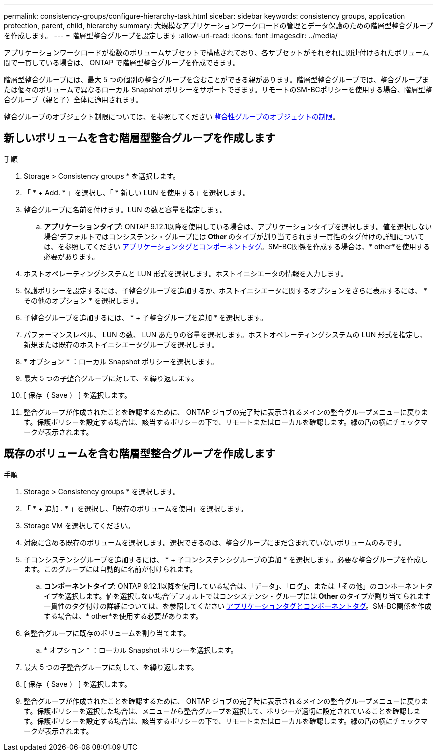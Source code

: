 ---
permalink: consistency-groups/configure-hierarchy-task.html 
sidebar: sidebar 
keywords: consistency groups, application protection, parent, child, hierarchy 
summary: 大規模なアプリケーションワークロードの管理とデータ保護のための階層型整合グループを作成します。 
---
= 階層型整合グループを設定します
:allow-uri-read: 
:icons: font
:imagesdir: ../media/


[role="lead"]
アプリケーションワークロードが複数のボリュームサブセットで構成されており、各サブセットがそれぞれに関連付けられたボリューム間で一貫している場合は、 ONTAP で階層型整合グループを作成できます。

階層型整合グループには、最大 5 つの個別の整合グループを含むことができる親があります。階層型整合グループでは、整合グループまたは個々のボリュームで異なるローカル Snapshot ポリシーをサポートできます。リモートのSM-BCポリシーを使用する場合、階層型整合グループ（親と子）全体に適用されます。

整合グループのオブジェクト制限については、を参照してください xref:index.html#consistency-group-object-limits[整合性グループのオブジェクトの制限]。



== 新しいボリュームを含む階層型整合グループを作成します

.手順
. Storage > Consistency groups * を選択します。
. 「 * + Add. * 」を選択し、「 * 新しい LUN を使用する」を選択します。
. 整合グループに名前を付けます。LUN の数と容量を指定します。
+
.. **アプリケーションタイプ**: ONTAP 9.12.1以降を使用している場合は、アプリケーションタイプを選択します。値を選択しない場合'デフォルトではコンシステンシ・グループには** Other **のタイプが割り当てられます一貫性のタグ付けの詳細については、を参照してください xref:index.html#application-and-component-tags[アプリケーションタグとコンポーネントタグ]。SM-BC関係を作成する場合は、* other*を使用する必要があります。


. ホストオペレーティングシステムと LUN 形式を選択します。ホストイニシエータの情報を入力します。
. 保護ポリシーを設定するには、子整合グループを追加するか、ホストイニシエータに関するオプションをさらに表示するには、 * その他のオプション * を選択します。
. 子整合グループを追加するには、 * + 子整合グループを追加 * を選択します。
. パフォーマンスレベル、 LUN の数、 LUN あたりの容量を選択します。ホストオペレーティングシステムの LUN 形式を指定し、新規または既存のホストイニシエータグループを選択します。
. * オプション * ：ローカル Snapshot ポリシーを選択します。
. 最大 5 つの子整合グループに対して、を繰り返します。
. [ 保存（ Save ） ] を選択します。
. 整合グループが作成されたことを確認するために、 ONTAP ジョブの完了時に表示されるメインの整合グループメニューに戻ります。保護ポリシーを設定する場合は、該当するポリシーの下で、リモートまたはローカルを確認します。緑の盾の横にチェックマークが表示されます。




== 既存のボリュームを含む階層型整合グループを作成します

.手順
. Storage > Consistency groups * を選択します。
. 「 * + 追加 . * 」を選択し、「既存のボリュームを使用」を選択します。
. Storage VM を選択してください。
. 対象に含める既存のボリュームを選択します。選択できるのは、整合グループにまだ含まれていないボリュームのみです。
. 子コンシステンシグループを追加するには、 * + 子コンシステンシグループの追加 * を選択します。必要な整合グループを作成します。このグループには自動的に名前が付けられます。
+
.. **コンポーネントタイプ**: ONTAP 9.12.1以降を使用している場合は、「データ」、「ログ」、または「その他」のコンポーネントタイプを選択します。値を選択しない場合'デフォルトではコンシステンシ・グループには** Other **のタイプが割り当てられます一貫性のタグ付けの詳細については、を参照してください xref:index.html#application-and-component-tags[アプリケーションタグとコンポーネントタグ]。SM-BC関係を作成する場合は、* other*を使用する必要があります。


. 各整合グループに既存のボリュームを割り当てます。
+
.. * オプション * ：ローカル Snapshot ポリシーを選択します。


. 最大 5 つの子整合グループに対して、を繰り返します。
. [ 保存（ Save ） ] を選択します。
. 整合グループが作成されたことを確認するために、 ONTAP ジョブの完了時に表示されるメインの整合グループメニューに戻ります。保護ポリシーを選択した場合は、メニューから整合グループを選択して、ポリシーが適切に設定されていることを確認します。保護ポリシーを設定する場合は、該当するポリシーの下で、リモートまたはローカルを確認します。緑の盾の横にチェックマークが表示されます。

